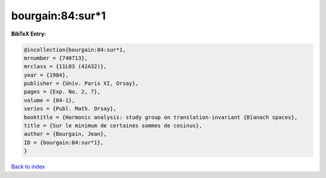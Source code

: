 bourgain:84:sur*1
=================

.. :cite:t:`bourgain:84:sur*1`

.. bibliography:: ../../All.bib

**BibTeX Entry:**

.. code-block:: bibtex

   @incollection{bourgain:84:sur*1,
   mrnumber = {740713},
   mrclass = {11L03 (42A32)},
   year = {1984},
   publisher = {Univ. Paris XI, Orsay},
   pages = {Exp. No. 2, 7},
   volume = {84-1},
   series = {Publ. Math. Orsay},
   booktitle = {Harmonic analysis: study group on translation-invariant {B}anach spaces},
   title = {Sur le minimum de certaines sommes de cosinus},
   author = {Bourgain, Jean},
   ID = {bourgain:84:sur*1},
   }

`Back to index <../index>`_
